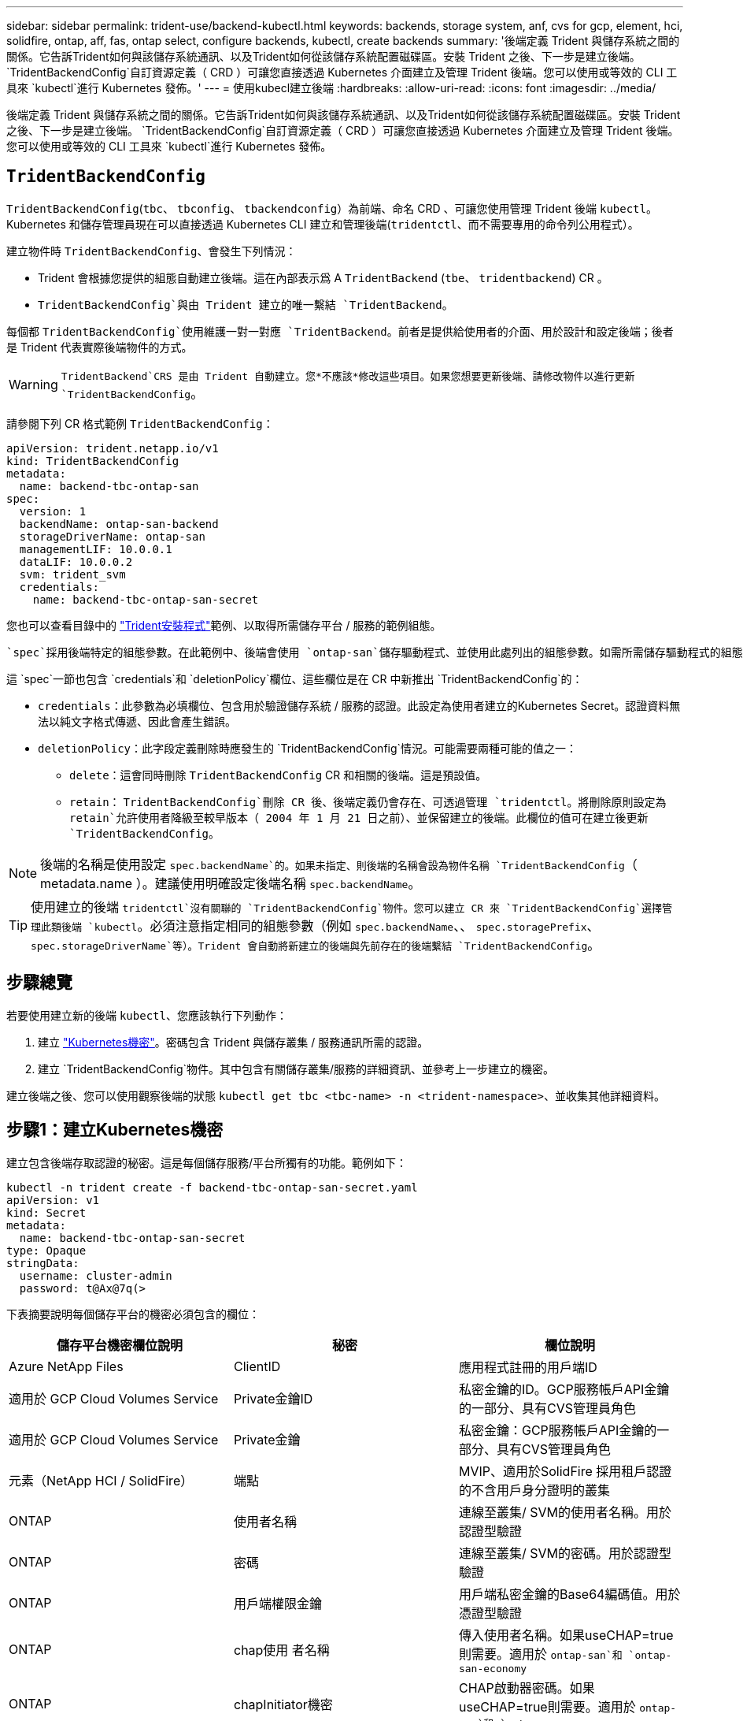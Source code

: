---
sidebar: sidebar 
permalink: trident-use/backend-kubectl.html 
keywords: backends, storage system, anf, cvs for gcp, element, hci, solidfire, ontap, aff, fas, ontap select, configure backends, kubectl, create backends 
summary: '後端定義 Trident 與儲存系統之間的關係。它告訴Trident如何與該儲存系統通訊、以及Trident如何從該儲存系統配置磁碟區。安裝 Trident 之後、下一步是建立後端。 `TridentBackendConfig`自訂資源定義（ CRD ）可讓您直接透過 Kubernetes 介面建立及管理 Trident 後端。您可以使用或等效的 CLI 工具來 `kubectl`進行 Kubernetes 發佈。' 
---
= 使用kubecl建立後端
:hardbreaks:
:allow-uri-read: 
:icons: font
:imagesdir: ../media/


[role="lead"]
後端定義 Trident 與儲存系統之間的關係。它告訴Trident如何與該儲存系統通訊、以及Trident如何從該儲存系統配置磁碟區。安裝 Trident 之後、下一步是建立後端。 `TridentBackendConfig`自訂資源定義（ CRD ）可讓您直接透過 Kubernetes 介面建立及管理 Trident 後端。您可以使用或等效的 CLI 工具來 `kubectl`進行 Kubernetes 發佈。



== `TridentBackendConfig`

`TridentBackendConfig`(`tbc`、 `tbconfig`、 `tbackendconfig`）為前端、命名 CRD 、可讓您使用管理 Trident 後端 `kubectl`。Kubernetes 和儲存管理員現在可以直接透過 Kubernetes CLI 建立和管理後端(`tridentctl`、而不需要專用的命令列公用程式）。

建立物件時 `TridentBackendConfig`、會發生下列情況：

* Trident 會根據您提供的組態自動建立後端。這在內部表示爲 A `TridentBackend` (`tbe`、 `tridentbackend`) CR 。
*  `TridentBackendConfig`與由 Trident 建立的唯一繫結 `TridentBackend`。


每個都 `TridentBackendConfig`使用維護一對一對應 `TridentBackend`。前者是提供給使用者的介面、用於設計和設定後端；後者是 Trident 代表實際後端物件的方式。


WARNING: `TridentBackend`CRS 是由 Trident 自動建立。您*不應該*修改這些項目。如果您想要更新後端、請修改物件以進行更新 `TridentBackendConfig`。

請參閱下列 CR 格式範例 `TridentBackendConfig`：

[listing]
----
apiVersion: trident.netapp.io/v1
kind: TridentBackendConfig
metadata:
  name: backend-tbc-ontap-san
spec:
  version: 1
  backendName: ontap-san-backend
  storageDriverName: ontap-san
  managementLIF: 10.0.0.1
  dataLIF: 10.0.0.2
  svm: trident_svm
  credentials:
    name: backend-tbc-ontap-san-secret
----
您也可以查看目錄中的 https://github.com/NetApp/trident/tree/stable/v21.07/trident-installer/sample-input/backends-samples["Trident安裝程式"^]範例、以取得所需儲存平台 / 服務的範例組態。

 `spec`採用後端特定的組態參數。在此範例中、後端會使用 `ontap-san`儲存驅動程式、並使用此處列出的組態參數。如需所需儲存驅動程式的組態選項清單、請參閱link:backends.html["儲存驅動程式的後端組態資訊"^]。

這 `spec`一節也包含 `credentials`和 `deletionPolicy`欄位、這些欄位是在 CR 中新推出 `TridentBackendConfig`的：

* `credentials`：此參數為必填欄位、包含用於驗證儲存系統 / 服務的認證。此設定為使用者建立的Kubernetes Secret。認證資料無法以純文字格式傳遞、因此會產生錯誤。
* `deletionPolicy`：此字段定義刪除時應發生的 `TridentBackendConfig`情況。可能需要兩種可能的值之一：
+
** `delete`：這會同時刪除 `TridentBackendConfig` CR 和相關的後端。這是預設值。
**  `retain`： `TridentBackendConfig`刪除 CR 後、後端定義仍會存在、可透過管理 `tridentctl`。將刪除原則設定為 `retain`允許使用者降級至較早版本（ 2004 年 1 月 21 日之前）、並保留建立的後端。此欄位的值可在建立後更新 `TridentBackendConfig`。





NOTE: 後端的名稱是使用設定 `spec.backendName`的。如果未指定、則後端的名稱會設為物件名稱 `TridentBackendConfig`（ metadata.name ）。建議使用明確設定後端名稱 `spec.backendName`。


TIP: 使用建立的後端 `tridentctl`沒有關聯的 `TridentBackendConfig`物件。您可以建立 CR 來 `TridentBackendConfig`選擇管理此類後端 `kubectl`。必須注意指定相同的組態參數（例如 `spec.backendName`、、 `spec.storagePrefix`、 `spec.storageDriverName`等）。Trident 會自動將新建立的後端與先前存在的後端繫結 `TridentBackendConfig`。



== 步驟總覽

若要使用建立新的後端 `kubectl`、您應該執行下列動作：

. 建立 https://kubernetes.io/docs/concepts/configuration/secret/["Kubernetes機密"^]。密碼包含 Trident 與儲存叢集 / 服務通訊所需的認證。
. 建立 `TridentBackendConfig`物件。其中包含有關儲存叢集/服務的詳細資訊、並參考上一步建立的機密。


建立後端之後、您可以使用觀察後端的狀態 `kubectl get tbc <tbc-name> -n <trident-namespace>`、並收集其他詳細資料。



== 步驟1：建立Kubernetes機密

建立包含後端存取認證的秘密。這是每個儲存服務/平台所獨有的功能。範例如下：

[listing]
----
kubectl -n trident create -f backend-tbc-ontap-san-secret.yaml
apiVersion: v1
kind: Secret
metadata:
  name: backend-tbc-ontap-san-secret
type: Opaque
stringData:
  username: cluster-admin
  password: t@Ax@7q(>
----
下表摘要說明每個儲存平台的機密必須包含的欄位：

[cols="3"]
|===
| 儲存平台機密欄位說明 | 秘密 | 欄位說明 


| Azure NetApp Files  a| 
ClientID
 a| 
應用程式註冊的用戶端ID



| 適用於 GCP Cloud Volumes Service  a| 
Private金鑰ID
 a| 
私密金鑰的ID。GCP服務帳戶API金鑰的一部分、具有CVS管理員角色



| 適用於 GCP Cloud Volumes Service  a| 
Private金鑰
 a| 
私密金鑰：GCP服務帳戶API金鑰的一部分、具有CVS管理員角色



| 元素（NetApp HCI / SolidFire）  a| 
端點
 a| 
MVIP、適用於SolidFire 採用租戶認證的不含用戶身分證明的叢集



| ONTAP  a| 
使用者名稱
 a| 
連線至叢集/ SVM的使用者名稱。用於認證型驗證



| ONTAP  a| 
密碼
 a| 
連線至叢集/ SVM的密碼。用於認證型驗證



| ONTAP  a| 
用戶端權限金鑰
 a| 
用戶端私密金鑰的Base64編碼值。用於憑證型驗證



| ONTAP  a| 
chap使用 者名稱
 a| 
傳入使用者名稱。如果useCHAP=true則需要。適用於 `ontap-san`和 `ontap-san-economy`



| ONTAP  a| 
chapInitiator機密
 a| 
CHAP啟動器密碼。如果useCHAP=true則需要。適用於 `ontap-san`和 `ontap-san-economy`



| ONTAP  a| 
chapTargetUsername
 a| 
目標使用者名稱。如果useCHAP=true則需要。適用於 `ontap-san`和 `ontap-san-economy`



| ONTAP  a| 
chapTargetInitiator機密
 a| 
CHAP目標啟動器機密。如果useCHAP=true則需要。適用於 `ontap-san`和 `ontap-san-economy`

|===
此步驟中建立的秘密將會在下一個步驟中建立的物件欄位 `TridentBackendConfig`中參照 `spec.credentials`。



== 步驟 2 ：建立 `TridentBackendConfig` CR

您現在已準備好建立 `TridentBackendConfig` CR 了。在此範例中、使用驅動程式的後端 `ontap-san`是使用下列物件建立的 `TridentBackendConfig`：

[listing]
----
kubectl -n trident create -f backend-tbc-ontap-san.yaml
----
[listing]
----
apiVersion: trident.netapp.io/v1
kind: TridentBackendConfig
metadata:
  name: backend-tbc-ontap-san
spec:
  version: 1
  backendName: ontap-san-backend
  storageDriverName: ontap-san
  managementLIF: 10.0.0.1
  dataLIF: 10.0.0.2
  svm: trident_svm
  credentials:
    name: backend-tbc-ontap-san-secret
----


== 步驟 3 ：確認 CR 的狀態 `TridentBackendConfig`

現在您已建立 `TridentBackendConfig` CR 、可以驗證狀態。請參閱下列範例：

[listing]
----
kubectl -n trident get tbc backend-tbc-ontap-san
NAME                    BACKEND NAME          BACKEND UUID                           PHASE   STATUS
backend-tbc-ontap-san   ontap-san-backend     8d24fce7-6f60-4d4a-8ef6-bab2699e6ab8   Bound   Success
----
已成功建立後端並繫結至 `TridentBackendConfig` CR 。

階段可以採用下列其中一個值：

* `Bound`： `TridentBackendConfig` CR 與後端相關聯、且後端包含 `configRef`設定為 `TridentBackendConfig` CR 的 uid 的項目。
* `Unbound`：使用表示 `""`。 `TridentBackendConfig`物件未繫結至後端。根據預設、所有新建立的 CRS 都 `TridentBackendConfig`處於此階段。階段變更之後、就無法再恢復為Unbound（未綁定）。
* `Deleting`： `TridentBackendConfig` CR `deletionPolicy` 已設定為刪除。刪除 CR 後 `TridentBackendConfig`、它會轉換至「刪除」狀態。
+
** 如果後端不存在持續磁碟區宣告（ PVCS ）、刪除 `TridentBackendConfig`將會導致 Trident 刪除後端和 `TridentBackendConfig` CR 。
** 如果後端上有一個或多個PVCS、則會進入刪除狀態。 `TridentBackendConfig`CR 隨後也會進入刪除階段。只有刪除所有 PVCS 之後、才會刪除後端和 `TridentBackendConfig`。


* `Lost`：與 CR 相關的後端 `TridentBackendConfig`被意外或刻意刪除、 `TridentBackendConfig` CR 仍有已刪除後端的參照。 `TridentBackendConfig`無論值為何、仍可刪除 CR `deletionPolicy` 。
* `Unknown`： Trident 無法確定與 CR 關聯的後端的狀態或存在 `TridentBackendConfig`。例如、如果 API 伺服器沒有回應、或 `tridentbackends.trident.netapp.io` CRD 遺失。這可能需要介入。


在此階段、成功建立後端！還有幾項作業可以額外處理，例如link:backend_ops_kubectl.html["後端更新和後端刪除"^]。



== （選用）步驟4：取得更多詳細資料

您可以執行下列命令來取得有關後端的詳細資訊：

[listing]
----
kubectl -n trident get tbc backend-tbc-ontap-san -o wide
----
[listing]
----
NAME                    BACKEND NAME        BACKEND UUID                           PHASE   STATUS    STORAGE DRIVER   DELETION POLICY
backend-tbc-ontap-san   ontap-san-backend   8d24fce7-6f60-4d4a-8ef6-bab2699e6ab8   Bound   Success   ontap-san        delete
----
此外、您也可以取得的 YAML/JSON 傾印 `TridentBackendConfig`。

[listing]
----
kubectl -n trident get tbc backend-tbc-ontap-san -o yaml
----
[listing]
----
apiVersion: trident.netapp.io/v1
kind: TridentBackendConfig
metadata:
  creationTimestamp: "2021-04-21T20:45:11Z"
  finalizers:
  - trident.netapp.io
  generation: 1
  name: backend-tbc-ontap-san
  namespace: trident
  resourceVersion: "947143"
  uid: 35b9d777-109f-43d5-8077-c74a4559d09c
spec:
  backendName: ontap-san-backend
  credentials:
    name: backend-tbc-ontap-san-secret
  managementLIF: 10.0.0.1
  dataLIF: 10.0.0.2
  storageDriverName: ontap-san
  svm: trident_svm
  version: 1
status:
  backendInfo:
    backendName: ontap-san-backend
    backendUUID: 8d24fce7-6f60-4d4a-8ef6-bab2699e6ab8
  deletionPolicy: delete
  lastOperationStatus: Success
  message: Backend 'ontap-san-backend' created
  phase: Bound
----
`backendInfo`包含回應 CR 所建立後端 `TridentBackendConfig`的 `backendName`和 `backendUUID`。此 `lastOperationStatus`欄位代表 CR 上次操作的狀態 `TridentBackendConfig`、可由使用者觸發（例如、使用者在中變更項目 `spec`）或由 Trident 觸發（例如、在 Trident 重新啟動期間）。可能是「成功」或「失敗」。 `phase`代表 CR 與後端之間關係的狀態 `TridentBackendConfig`。在上述範例中、 `phase`有值界限、表示 `TridentBackendConfig` CR 與後端相關聯。

您可以執行 `kubectl -n trident describe tbc <tbc-cr-name>`命令以取得事件記錄的詳細資料。


WARNING: 您無法使用更新或刪除包含相關物件 `tridentctl`的後端 `TridentBackendConfig`。瞭解在和 `TridentBackendConfig`之間切換所涉及的步驟 `tridentctl`、link:backend_options.html["請參閱此處"^]。
